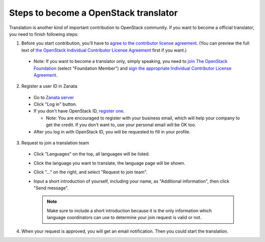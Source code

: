 Steps to become a OpenStack translator
======================================

Translation is another kind of important contribution to OpenStack
community. If you want to become a official translator, you need to
finish following steps:

1. Before you start contribution, you'll have to `agree
   to the contributor license agreement
   <http://docs.openstack.org/infra/manual/developers.html#account-setup>`_.
   (You can preview the full text of `the OpenStack Individual
   Contributor License Agreement
   <https://review.openstack.org/static/cla.html>`_ first if you want.)

  * Note: If you want to become a translator only, simply speaking,
    you need to `join The OpenStack Foundation
    <https://www.openstack.org/join/>`_
    (select "Foundation Member") and
    `sign the appropriate Individual Contributor License Agreement
    <http://docs.openstack.org/infra/manual/developers.html#sign-the-appropriate-individual-contributor-license-agreement>`_.

2. Register a user ID in Zanata

  * Go to `Zanata server <https://translate.openstack.org/>`_
  * Click "Log in" button.
  * If you don't have OpenStack ID,
    `register one <https://www.openstack.org/join/register>`_.

    * Note: You are encouraged to register with your business email,
      which will help your company to get the credit. If you don't
      want to, use your personal email will be OK too.

  * After you log in with OpenStack ID, you will be requested to fill in
    your profile.

3. Request to join a translation team

  * Click "Languages" on the top, all languages will be listed.
  * Click the language you want to translate, the language page will
    be shown.
  * Click "..." on the right, and select "Request to join team".
  * Input a short introduction of yourself, including your name, as
    "Additional information", then click "Send message".

    .. note::

       Make sure to include a short introduction because it is the
       only information which language coordinators can use to
       determine your join request is valid or not.

4. When your request is approved, you will get an email
   notification. Then you could start the translation.
